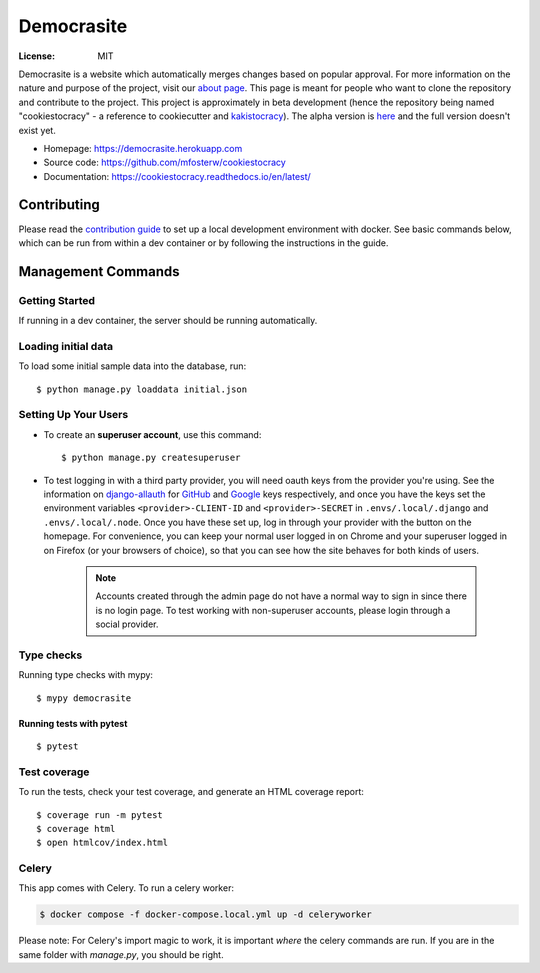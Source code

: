 Democrasite
===========

|Built with Cookiecutter Django| |Black code style| |Continuous integration| |Coverage report| |Documentation status| |Open in GitHub Codespaces|

.. |Built with Cookiecutter Django| image:: https://img.shields.io/badge/built%20with-Cookiecutter%20Django-ff69b4.svg?logo=cookiecutter
     :target: https://github.com/pydanny/cookiecutter-django/

.. |Black code style| image:: https://img.shields.io/badge/code%20style-black-000000.svg
     :target: https://github.com/ambv/black

.. |Continuous integration| image:: https://github.com/mfosterw/cookiestocracy/actions/workflows/ci.yml/badge.svg
     :target: https://github.com/mfosterw/cookiestocracy/actions/workflows/ci.yml

.. |Coverage report| image:: https://codecov.io/gh/mfosterw/cookiestocracy/branch/master/graph/badge.svg?token=NPV1TLXZIW
     :target: https://codecov.io/gh/mfosterw/cookiestocracy

.. |Documentation status| image:: https://readthedocs.org/projects/cookiestocracy/badge/?version=latest
     :target: https://cookiestocracy.readthedocs.io/en/latest/?badge=latest

.. |Open in GitHub Codespaces| image:: 'https://github.com/codespaces/badge.svg'
    :target: https://codespaces.new/mfosterw/cookiestocracy/tree/docker?quickstart=1

:License: MIT

Democrasite is a website which automatically merges changes based on popular
approval. For more information on the nature and purpose of the project, visit
our `about page`_. This page is meant for people who want to clone the
repository and contribute to the project. This project is approximately in beta
development (hence the repository being named "cookiestocracy" - a reference
to cookiecutter and `kakistocracy`_). The alpha version is `here`_ and the
full version doesn't exist yet.

* Homepage:
  https://democrasite.herokuapp.com
* Source code:
  https://github.com/mfosterw/cookiestocracy
* Documentation:
  https://cookiestocracy.readthedocs.io/en/latest/

.. _`about page`: https://democrasite.herokuapp.com/about/
.. _`kakistocracy`: https://en.wikipedia.org/wiki/Kakistocracy
.. _`here`: https://github.com/mfosterw/democrasite-testing


Contributing
------------

Please read the `contribution guide`_ to set up a local development environment with
docker. See basic commands below, which can be run from within a dev container or by
following the instructions in the guide.

.. _`contribution guide`: https://github.com/mfosterw/cookiestocracy/blob/docker/CONTRIBUTING.rst


Management Commands
-------------------

Getting Started
^^^^^^^^^^^^^^^

If running in a dev container, the server should be running automatically.

Loading initial data
^^^^^^^^^^^^^^^^^^^^

To load some initial sample data into the database, run::

    $ python manage.py loaddata initial.json

Setting Up Your Users
^^^^^^^^^^^^^^^^^^^^^

* To create an **superuser account**, use this command::

    $ python manage.py createsuperuser

* To test logging in with a third party provider, you will need oauth keys from the
  provider you're using. See the information on `django-allauth`_ for `GitHub`_ and
  `Google`_ keys respectively, and once you have the keys set the environment variables
  ``<provider>-CLIENT-ID`` and ``<provider>-SECRET`` in ``.envs/.local/.django`` and
  ``.envs/.local/.node``. Once you have these set up, log in through your provider with
  the button on the homepage. For convenience, you can keep your normal user logged in
  on Chrome and your superuser logged in on Firefox (or your browsers of choice), so
  that you can see  how the site behaves for both kinds of users.

    .. note::
        Accounts created through the admin page do not have a normal way to
        sign in since there is no login page. To test working with
        non-superuser accounts, please login through a social provider.

.. _`django-allauth`: https://django-allauth.readthedocs.io/en/latest/overview.html
.. _`GitHub`: https://django-allauth.readthedocs.io/en/latest/providers.html#github
.. _`Google`: https://django-allauth.readthedocs.io/en/latest/providers.html#google

Type checks
^^^^^^^^^^^

Running type checks with mypy::

  $ mypy democrasite


Running tests with pytest
~~~~~~~~~~~~~~~~~~~~~~~~~~

::

  $ pytest

Test coverage
^^^^^^^^^^^^^

To run the tests, check your test coverage, and generate an HTML coverage report::

    $ coverage run -m pytest
    $ coverage html
    $ open htmlcov/index.html


Celery
^^^^^^

This app comes with Celery. To run a celery worker:

.. code-block:: bash

    $ docker compose -f docker-compose.local.yml up -d celeryworker

Please note: For Celery's import magic to work, it is important *where* the
celery commands are run. If you are in the same folder with *manage.py*, you
should be right.
